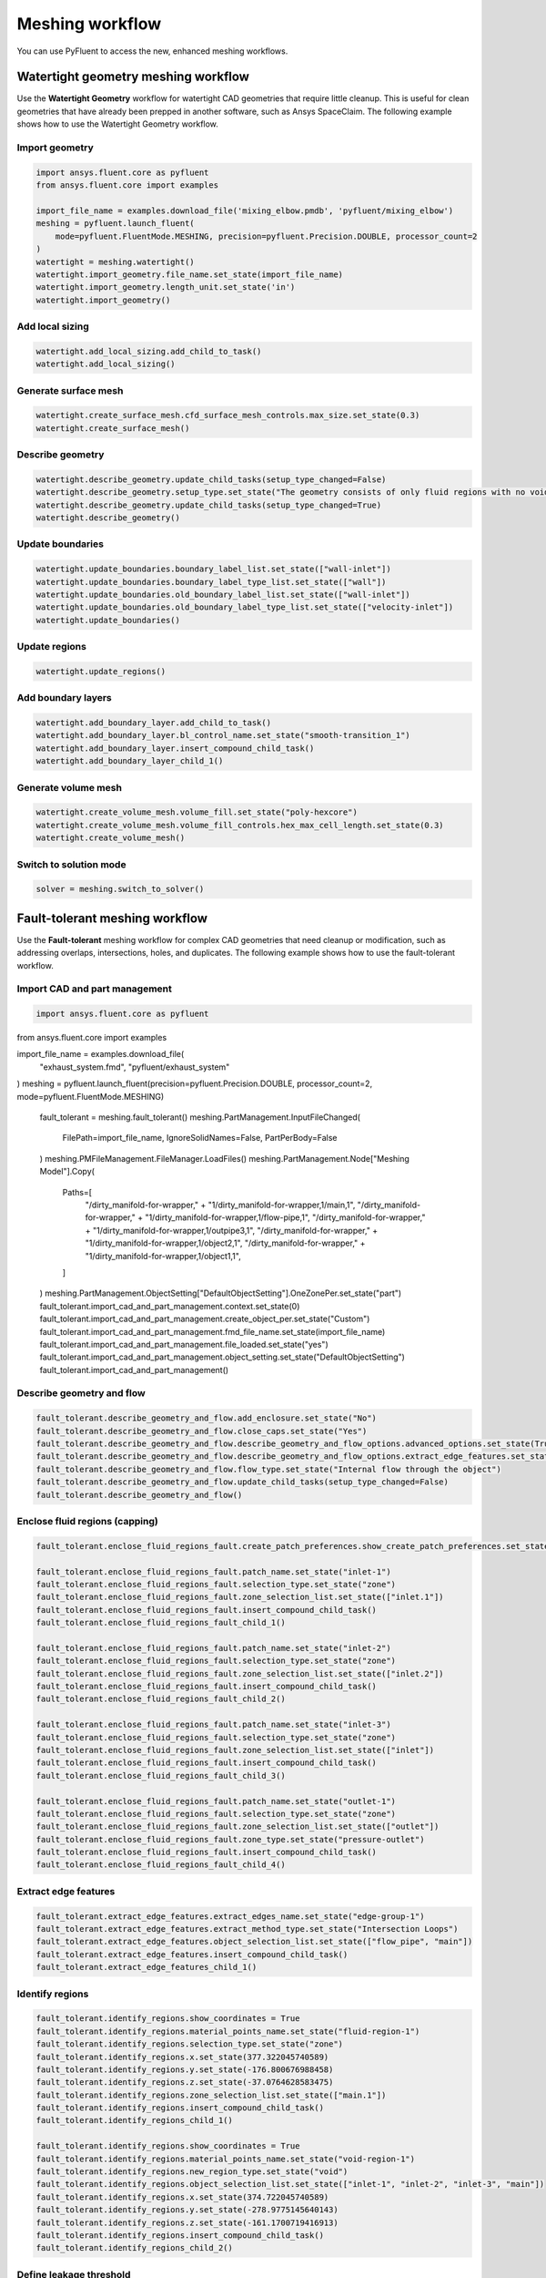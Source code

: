 .. _ref_new_meshing_workflows_guide:

Meshing workflow
================
You can use PyFluent to access the new, enhanced meshing workflows.

Watertight geometry meshing workflow
------------------------------------
Use the **Watertight Geometry** workflow for watertight CAD geometries that
require little cleanup. This is useful for clean geometries that have already
been prepped in another software, such as Ansys SpaceClaim.
The following example shows how to use the Watertight Geometry workflow.

Import geometry
~~~~~~~~~~~~~~~

.. code:: python

    import ansys.fluent.core as pyfluent
    from ansys.fluent.core import examples

    import_file_name = examples.download_file('mixing_elbow.pmdb', 'pyfluent/mixing_elbow')
    meshing = pyfluent.launch_fluent(
        mode=pyfluent.FluentMode.MESHING, precision=pyfluent.Precision.DOUBLE, processor_count=2
    )
    watertight = meshing.watertight()
    watertight.import_geometry.file_name.set_state(import_file_name)
    watertight.import_geometry.length_unit.set_state('in')
    watertight.import_geometry()

Add local sizing
~~~~~~~~~~~~~~~~

.. code:: python

    watertight.add_local_sizing.add_child_to_task()
    watertight.add_local_sizing()

Generate surface mesh
~~~~~~~~~~~~~~~~~~~~~

.. code:: python

    watertight.create_surface_mesh.cfd_surface_mesh_controls.max_size.set_state(0.3)
    watertight.create_surface_mesh()

Describe geometry
~~~~~~~~~~~~~~~~~

.. code:: python

    watertight.describe_geometry.update_child_tasks(setup_type_changed=False)
    watertight.describe_geometry.setup_type.set_state("The geometry consists of only fluid regions with no voids")
    watertight.describe_geometry.update_child_tasks(setup_type_changed=True)
    watertight.describe_geometry()

Update boundaries
~~~~~~~~~~~~~~~~~

.. code:: python

    watertight.update_boundaries.boundary_label_list.set_state(["wall-inlet"])
    watertight.update_boundaries.boundary_label_type_list.set_state(["wall"])
    watertight.update_boundaries.old_boundary_label_list.set_state(["wall-inlet"])
    watertight.update_boundaries.old_boundary_label_type_list.set_state(["velocity-inlet"])
    watertight.update_boundaries()

Update regions
~~~~~~~~~~~~~~

.. code:: python

    watertight.update_regions()

Add boundary layers
~~~~~~~~~~~~~~~~~~~

.. code:: python

    watertight.add_boundary_layer.add_child_to_task()
    watertight.add_boundary_layer.bl_control_name.set_state("smooth-transition_1")
    watertight.add_boundary_layer.insert_compound_child_task()
    watertight.add_boundary_layer_child_1()

Generate volume mesh
~~~~~~~~~~~~~~~~~~~~

.. code:: python

    watertight.create_volume_mesh.volume_fill.set_state("poly-hexcore")
    watertight.create_volume_mesh.volume_fill_controls.hex_max_cell_length.set_state(0.3)
    watertight.create_volume_mesh()

Switch to solution mode
~~~~~~~~~~~~~~~~~~~~~~~

.. code:: python

    solver = meshing.switch_to_solver()

Fault-tolerant meshing workflow
-------------------------------
Use the **Fault-tolerant** meshing workflow for complex CAD geometries that need
cleanup or modification, such as addressing overlaps, intersections, holes, and duplicates.
The following example shows how to use the fault-tolerant workflow.

Import CAD and part management
~~~~~~~~~~~~~~~~~~~~~~~~~~~~~~

.. code:: python

    import ansys.fluent.core as pyfluent
from ansys.fluent.core import examples

import_file_name = examples.download_file(
    "exhaust_system.fmd", "pyfluent/exhaust_system"
)
meshing = pyfluent.launch_fluent(precision=pyfluent.Precision.DOUBLE, processor_count=2, mode=pyfluent.FluentMode.MESHING)
    fault_tolerant = meshing.fault_tolerant()
    meshing.PartManagement.InputFileChanged(
        FilePath=import_file_name, IgnoreSolidNames=False, PartPerBody=False
    )
    meshing.PMFileManagement.FileManager.LoadFiles()
    meshing.PartManagement.Node["Meshing Model"].Copy(
        Paths=[
            "/dirty_manifold-for-wrapper," + "1/dirty_manifold-for-wrapper,1/main,1",
            "/dirty_manifold-for-wrapper," + "1/dirty_manifold-for-wrapper,1/flow-pipe,1",
            "/dirty_manifold-for-wrapper," + "1/dirty_manifold-for-wrapper,1/outpipe3,1",
            "/dirty_manifold-for-wrapper," + "1/dirty_manifold-for-wrapper,1/object2,1",
            "/dirty_manifold-for-wrapper," + "1/dirty_manifold-for-wrapper,1/object1,1",
        ]
    )
    meshing.PartManagement.ObjectSetting["DefaultObjectSetting"].OneZonePer.set_state("part")
    fault_tolerant.import_cad_and_part_management.context.set_state(0)
    fault_tolerant.import_cad_and_part_management.create_object_per.set_state("Custom")
    fault_tolerant.import_cad_and_part_management.fmd_file_name.set_state(import_file_name)
    fault_tolerant.import_cad_and_part_management.file_loaded.set_state("yes")
    fault_tolerant.import_cad_and_part_management.object_setting.set_state("DefaultObjectSetting")
    fault_tolerant.import_cad_and_part_management()

Describe geometry and flow
~~~~~~~~~~~~~~~~~~~~~~~~~~

.. code:: python

    fault_tolerant.describe_geometry_and_flow.add_enclosure.set_state("No")
    fault_tolerant.describe_geometry_and_flow.close_caps.set_state("Yes")
    fault_tolerant.describe_geometry_and_flow.describe_geometry_and_flow_options.advanced_options.set_state(True)
    fault_tolerant.describe_geometry_and_flow.describe_geometry_and_flow_options.extract_edge_features.set_state("Yes")
    fault_tolerant.describe_geometry_and_flow.flow_type.set_state("Internal flow through the object")
    fault_tolerant.describe_geometry_and_flow.update_child_tasks(setup_type_changed=False)
    fault_tolerant.describe_geometry_and_flow()

Enclose fluid regions (capping)
~~~~~~~~~~~~~~~~~~~~~~~~~~~~~~~

.. code:: python

    fault_tolerant.enclose_fluid_regions_fault.create_patch_preferences.show_create_patch_preferences.set_state(False)

    fault_tolerant.enclose_fluid_regions_fault.patch_name.set_state("inlet-1")
    fault_tolerant.enclose_fluid_regions_fault.selection_type.set_state("zone")
    fault_tolerant.enclose_fluid_regions_fault.zone_selection_list.set_state(["inlet.1"])
    fault_tolerant.enclose_fluid_regions_fault.insert_compound_child_task()
    fault_tolerant.enclose_fluid_regions_fault_child_1()

    fault_tolerant.enclose_fluid_regions_fault.patch_name.set_state("inlet-2")
    fault_tolerant.enclose_fluid_regions_fault.selection_type.set_state("zone")
    fault_tolerant.enclose_fluid_regions_fault.zone_selection_list.set_state(["inlet.2"])
    fault_tolerant.enclose_fluid_regions_fault.insert_compound_child_task()
    fault_tolerant.enclose_fluid_regions_fault_child_2()

    fault_tolerant.enclose_fluid_regions_fault.patch_name.set_state("inlet-3")
    fault_tolerant.enclose_fluid_regions_fault.selection_type.set_state("zone")
    fault_tolerant.enclose_fluid_regions_fault.zone_selection_list.set_state(["inlet"])
    fault_tolerant.enclose_fluid_regions_fault.insert_compound_child_task()
    fault_tolerant.enclose_fluid_regions_fault_child_3()

    fault_tolerant.enclose_fluid_regions_fault.patch_name.set_state("outlet-1")
    fault_tolerant.enclose_fluid_regions_fault.selection_type.set_state("zone")
    fault_tolerant.enclose_fluid_regions_fault.zone_selection_list.set_state(["outlet"])
    fault_tolerant.enclose_fluid_regions_fault.zone_type.set_state("pressure-outlet")
    fault_tolerant.enclose_fluid_regions_fault.insert_compound_child_task()
    fault_tolerant.enclose_fluid_regions_fault_child_4()

Extract edge features
~~~~~~~~~~~~~~~~~~~~~

.. code:: python

    fault_tolerant.extract_edge_features.extract_edges_name.set_state("edge-group-1")
    fault_tolerant.extract_edge_features.extract_method_type.set_state("Intersection Loops")
    fault_tolerant.extract_edge_features.object_selection_list.set_state(["flow_pipe", "main"])
    fault_tolerant.extract_edge_features.insert_compound_child_task()
    fault_tolerant.extract_edge_features_child_1()

Identify regions
~~~~~~~~~~~~~~~~

.. code:: python

    fault_tolerant.identify_regions.show_coordinates = True
    fault_tolerant.identify_regions.material_points_name.set_state("fluid-region-1")
    fault_tolerant.identify_regions.selection_type.set_state("zone")
    fault_tolerant.identify_regions.x.set_state(377.322045740589)
    fault_tolerant.identify_regions.y.set_state(-176.800676988458)
    fault_tolerant.identify_regions.z.set_state(-37.0764628583475)
    fault_tolerant.identify_regions.zone_selection_list.set_state(["main.1"])
    fault_tolerant.identify_regions.insert_compound_child_task()
    fault_tolerant.identify_regions_child_1()

    fault_tolerant.identify_regions.show_coordinates = True
    fault_tolerant.identify_regions.material_points_name.set_state("void-region-1")
    fault_tolerant.identify_regions.new_region_type.set_state("void")
    fault_tolerant.identify_regions.object_selection_list.set_state(["inlet-1", "inlet-2", "inlet-3", "main"])
    fault_tolerant.identify_regions.x.set_state(374.722045740589)
    fault_tolerant.identify_regions.y.set_state(-278.9775145640143)
    fault_tolerant.identify_regions.z.set_state(-161.1700719416913)
    fault_tolerant.identify_regions.insert_compound_child_task()
    fault_tolerant.identify_regions_child_2()

Define leakage threshold
~~~~~~~~~~~~~~~~~~~~~~~~

.. code:: python

    fault_tolerant.define_leakage_threshold.add_child.set_state("yes")
    fault_tolerant.define_leakage_threshold.flip_direction.set_state(True)
    fault_tolerant.define_leakage_threshold.plane_direction.set_state("X")
    fault_tolerant.define_leakage_threshold.region_selection_single.set_state("void-region-1")

    fault_tolerant.define_leakage_threshold.arguments.set_state(
        {
            'add_child': 'yes',
            'flip_direction': True,
            'leakage_name': 'leakage-1',
            'plane_direction': 'X',
            'region_selection_single': ['void-region-1'],
        }
    )
    fault_tolerant.define_leakage_threshold.insert_compound_child_task()
    fault_tolerant.define_leakage_threshold_child_1()

Update regions settings
~~~~~~~~~~~~~~~~~~~~~~~

.. code:: python

    fault_tolerant.update_region_settings.all_region_filter_categories.set_state(["2"] * 5 + ["1"] * 2)
    fault_tolerant.update_region_settings.all_region_leakage_size_list.set_state(["none"] * 6 + ["6.4"])
    fault_tolerant.update_region_settings.all_region_linked_construction_surface_list.set_state(["n/a"] * 6 + ["no"])
    fault_tolerant.update_region_settings.all_region_mesh_method_list.set_state(["none"] * 6 + ["wrap"])
    fault_tolerant.update_region_settings.all_region_name_list.set_state([
                "main",
                "flow_pipe",
                "outpipe3",
                "object2",
                "object1",
                "void-region-1",
                "fluid-region-1",
            ])
    fault_tolerant.update_region_settings.all_region_overset_componen_list.set_state(["no"] * 7)
    fault_tolerant.update_region_settings.all_region_source_list.set_state(["object"] * 5 + ["mpt"] * 2)
    fault_tolerant.update_region_settings.all_region_type_list.set_state(["void"] * 6 + ["fluid"])
    fault_tolerant.update_region_settings.all_region_volume_fill_list.set_state(["none"] * 6 + ["tet"])
    fault_tolerant.update_region_settings.filter_category.set_state("Identified Regions")
    fault_tolerant.update_region_settings.all_region_leakage_size_list.set_state([""])
    fault_tolerant.update_region_settings.all_region_mesh_method_list.set_state(["wrap"])
    fault_tolerant.update_region_settings.all_region_name_list.set_state(["fluid-region-1"])
    fault_tolerant.update_region_settings.all_region_overset_componen_list.set_state(["no"])
    fault_tolerant.update_region_settings.all_region_type_list.set_state(["fluid"])
    fault_tolerant.update_region_settings.all_region_volume_fill_list.set_state(["hexcore"])
    fault_tolerant.update_region_settings.all_region_leakage_size_list.set_state([""])
    fault_tolerant.update_region_settings.all_region_mesh_method_list.set_state(["wrap"])
    fault_tolerant.update_region_settings.all_region_name_list.set_state(["fluid-region-1"])
    fault_tolerant.update_region_settings.all_region_overset_componen_list.set_state(["no"])
    fault_tolerant.update_region_settings.all_region_type_list.set_state(["fluid"])
    fault_tolerant.update_region_settings.all_region_volume_fill_list.set_state(["tet"])
    fault_tolerant.update_region_settings()

Choose mesh control options
~~~~~~~~~~~~~~~~~~~~~~~~~~~

.. code:: python

    fault_tolerant.choose_mesh_control_options()

Generate surface mesh
~~~~~~~~~~~~~~~~~~~~~

.. code:: python

    fault_tolerant.generate_surface_mesh()

Update boundaries
~~~~~~~~~~~~~~~~~

.. code:: python

    fault_tolerant.update_boundaries_ftm()

Add boundary layers
~~~~~~~~~~~~~~~~~~~

.. code:: python

    fault_tolerant.add_boundary_layer_ftm.bl_control_name.set_state("aspect-ratio_1")
    fault_tolerant.add_boundary_layer_ftm.insert_compound_child_task()
    fault_tolerant.add_boundary_layer_ftm_child_1()

Generate volume mesh
~~~~~~~~~~~~~~~~~~~~

.. code:: python

    fault_tolerant.create_volume_mesh.all_region_name_list.set_state([
                "main",
                "flow_pipe",
                "outpipe3",
                "object2",
                "object1",
                "void-region-1",
                "fluid-region-1",
            ])
    fault_tolerant.create_volume_mesh.all_region_size_list.set_state(["11.33375"] * 7)
    fault_tolerant.create_volume_mesh.all_region_volume_fill_list.set_state(["none"] * 6 + ["tet"])
    fault_tolerant.create_volume_mesh()

Switch to solution mode
~~~~~~~~~~~~~~~~~~~~~~~

.. code:: python

    solver = meshing.switch_to_solver()


2D meshing workflow
-------------------
Use the **2D** meshing workflow to mesh specific two-dimensional geometries.
The following example shows how to use the 2D meshing workflow.

Import geometry
~~~~~~~~~~~~~~~

.. code:: python

    import ansys.fluent.core as pyfluent
    from ansys.fluent.core import examples

    import_file_name = examples.download_file('NACA0012.fmd', 'pyfluent/airfoils')
    meshing = pyfluent.launch_fluent(
        mode=pyfluent.FluentMode.MESHING, precision=pyfluent.Precision.DOUBLE, processor_count=2
    )
    two_dim_mesh = meshing.two_dimensional_meshing()

    two_dim_mesh.load_cad_geometry_2d.file_name = import_file_name
    two_dim_mesh.load_cad_geometry_2d.length_unit = "mm"
    two_dim_mesh.load_cad_geometry_2d.refaceting.refacet = False
    two_dim_mesh.load_cad_geometry_2d()

Set regions and boundaries
~~~~~~~~~~~~~~~~~~~~~~~~~~

.. code:: python

    two_dim_mesh.update_regions_2d()
    two_dim_mesh.update_boundaries_2d.selection_type = "zone"
    two_dim_mesh.update_boundaries_2d()

Define global sizing
~~~~~~~~~~~~~~~~~~~~

.. code:: python

    two_dim_mesh.define_global_sizing_2d.curvature_normal_angle = 20
    two_dim_mesh.define_global_sizing_2d.max_size = 2000.0
    two_dim_mesh.define_global_sizing_2d.min_size = 5.0
    two_dim_mesh.define_global_sizing_2d.size_functions = "Curvature"
    two_dim_mesh.define_global_sizing_2d()

Adding BOI
~~~~~~~~~~

.. code:: python

    two_dim_mesh.add_local_sizing_2d.add_child = "yes"
    two_dim_mesh.add_local_sizing_2d.boi_control_name = "boi_1"
    two_dim_mesh.add_local_sizing_2d.boi_execution = "Body Of Influence"
    two_dim_mesh.add_local_sizing_2d.boi_face_label_list = ["boi"]
    two_dim_mesh.add_local_sizing_2d.boi_size = 50.0
    two_dim_mesh.add_local_sizing_2d.boi_zoneor_label = "label"
    two_dim_mesh.add_local_sizing_2d.draw_size_control = True
    two_dim_mesh.add_local_sizing_2d.add_child_and_update(defer_update=False)

Set edge sizing
~~~~~~~~~~~~~~~

.. code:: python

    two_dim_mesh.add_local_sizing_2d.add_child = "yes"
    two_dim_mesh.add_local_sizing_2d.boi_control_name = "edgesize_1"
    two_dim_mesh.add_local_sizing_2d.boi_execution = "Edge Size"
    two_dim_mesh.add_local_sizing_2d.boi_size = 5.0
    two_dim_mesh.add_local_sizing_2d.boi_zoneor_label = "label"
    two_dim_mesh.add_local_sizing_2d.draw_size_control = True
    two_dim_mesh.add_local_sizing_2d.edge_label_list = ["airfoil-te"]
    two_dim_mesh.add_local_sizing_2d.add_child_and_update(defer_update=False)

Set curvature sizing
~~~~~~~~~~~~~~~~~~~~

.. code:: python

    two_dim_mesh.add_local_sizing_2d.add_child = "yes"
    two_dim_mesh.add_local_sizing_2d.boi_control_name = "curvature_1"
    two_dim_mesh.add_local_sizing_2d.boi_curvature_normal_angle = 10
    two_dim_mesh.add_local_sizing_2d.boi_execution = "Curvature"
    two_dim_mesh.add_local_sizing_2d.boi_max_size = 2
    two_dim_mesh.add_local_sizing_2d.boi_min_size = 1.5
    two_dim_mesh.add_local_sizing_2d.boi_scope_to = "edges"
    two_dim_mesh.add_local_sizing_2d.boi_zoneor_label = "label"
    two_dim_mesh.add_local_sizing_2d.draw_size_control = True
    two_dim_mesh.add_local_sizing_2d.edge_label_list = ["airfoil"]
    two_dim_mesh.add_local_sizing_2d.add_child_and_update(defer_update=False)

Add boundary layer
~~~~~~~~~~~~~~~~~~

.. code:: python

    two_dim_mesh.add_2d_boundary_layers.add_child = "yes"
    two_dim_mesh.add_2d_boundary_layers.bl_control_name = "aspect-ratio_1"
    two_dim_mesh.add_2d_boundary_layers.number_of_layers = 4
    two_dim_mesh.add_2d_boundary_layers.offset_method_type = "aspect-ratio"
    two_dim_mesh.add_2d_boundary_layers.add_child_and_update(defer_update=False)

Generate surface mesh
~~~~~~~~~~~~~~~~~~~~~

.. code:: python

    two_dim_mesh.generate_initial_surface_mesh.surface2_d_preferences.merge_edge_zones_based_on_labels = (
        "no"
    )
    two_dim_mesh.generate_initial_surface_mesh.surface2_d_preferences.merge_face_zones_based_on_labels = (
        "no"
    )
    two_dim_mesh.generate_initial_surface_mesh.surface2_d_preferences.show_advanced_options = (
        True
    )
    two_dim_mesh.generate_initial_surface_mesh()

    two_dim_mesh.task("aspect-ratio_1").revert()
    two_dim_mesh.task("aspect-ratio_1").add_child = "yes"
    two_dim_mesh.task("aspect-ratio_1").bl_control_name = "uniform_1"
    two_dim_mesh.task("aspect-ratio_1").first_layer_height = 2
    two_dim_mesh.task("aspect-ratio_1").number_of_layers = 4
    two_dim_mesh.task("aspect-ratio_1").offset_method_type = "uniform"
    two_dim_mesh.task("aspect-ratio_1")()

    two_dim_mesh.generate_initial_surface_mesh.surface2_d_preferences.merge_edge_zones_based_on_labels = (
        "no"
    )
    two_dim_mesh.generate_initial_surface_mesh.surface2_d_preferences.merge_face_zones_based_on_labels = (
        "no"
    )
    two_dim_mesh.generate_initial_surface_mesh.surface2_d_preferences.show_advanced_options = (
        True
    )
    two_dim_mesh.generate_initial_surface_mesh()

    two_dim_mesh.task("uniform_1").revert()
    two_dim_mesh.task("uniform_1").add_child = "yes"
    two_dim_mesh.task("uniform_1").bl_control_name = "smooth-transition_1"
    two_dim_mesh.task("uniform_1").first_layer_height = 2
    two_dim_mesh.task("uniform_1").number_of_layers = 7
    two_dim_mesh.task("uniform_1").offset_method_type = "smooth-transition"
    two_dim_mesh.task("uniform_1")()

    two_dim_mesh.generate_initial_surface_mesh.surface2_d_preferences.merge_edge_zones_based_on_labels = (
        "no"
    )
    two_dim_mesh.generate_initial_surface_mesh.surface2_d_preferences.merge_face_zones_based_on_labels = (
        "no"
    )
    two_dim_mesh.generate_initial_surface_mesh.surface2_d_preferences.show_advanced_options = (
        True
    )
    two_dim_mesh.generate_initial_surface_mesh()

Switch to solution mode
~~~~~~~~~~~~~~~~~~~~~~~

Switching to solver is not allowed in 2D Meshing mode.


Creating new meshing workflow
-----------------------------
Use the ``create_workflow()`` method to create a custom workflow.
The following example shows how to use this method.

Create workflow
~~~~~~~~~~~~~~~

.. code:: python

    import ansys.fluent.core as pyfluent
    from ansys.fluent.core import examples

    import_file_name = examples.download_file('mixing_elbow.pmdb', 'pyfluent/mixing_elbow')
    meshing = pyfluent.launch_fluent(
        mode=pyfluent.FluentMode.MESHING, precision=pyfluent.Precision.DOUBLE, processor_count=2
    )
    created_workflow = meshing.create_workflow()

Insert first task
~~~~~~~~~~~~~~~~~

.. code:: python

    created_workflow.insertable_tasks.import_geometry.insert()
    created_workflow.import_geometry.file_name.set_state(import_file_name)
    created_workflow.import_geometry.length_unit.set_state('in')
    created_workflow.import_geometry()

Insert next task
~~~~~~~~~~~~~~~~

.. code:: python

    created_workflow.import_geometry.insertable_tasks.add_local_sizing.insert()
    created_workflow.add_local_sizing()


Loading a saved meshing workflow
--------------------------------
Use the ``load_workflow()`` method to create a custom workflow.
The following example shows how to use this method.

Load workflow
~~~~~~~~~~~~~

.. code:: python

    import ansys.fluent.core as pyfluent
    from ansys.fluent.core import examples

    saved_workflow_path = examples.download_file(
        "sample_watertight_workflow.wft", "pyfluent/meshing_workflow"
    )
    meshing = pyfluent.launch_fluent(
        mode=pyfluent.FluentMode.MESHING, precision=pyfluent.Precision.DOUBLE, processor_count=2
    )
    loaded_workflow = meshing.load_workflow(file_path=saved_workflow_path)


Insert new task
---------------
You can insert new tasks into the meshing workflow in an object-oriented manner.

.. code:: python

    import ansys.fluent.core as pyfluent

    meshing = pyfluent.launch_fluent(
        mode=pyfluent.FluentMode.MESHING, precision=pyfluent.Precision.DOUBLE, processor_count=2
    )
    watertight = meshing.watertight()
    watertight.import_geometry.insertable_tasks()
    watertight.import_geometry.insertable_tasks.set_up_rotational_periodic_boundaries.insert()

Duplicate tasks
~~~~~~~~~~~~~~~

.. code:: python

    watertight.import_geometry.insertable_tasks.import_boi_geometry.insert()
    watertight.import_geometry.insertable_tasks.import_boi_geometry.insert()
    assert watertight.import_boi_geometry.arguments()
    assert watertight.import_boi_geometry_1.arguments()


Current meshing workflow
------------------------
Use the ``current_workflow`` property to access an already loaded workflow.
The following example shows how to use this method.

Current workflow
~~~~~~~~~~~~~~~~

.. code:: python

    meshing.current_workflow

.. Note::
   The ``current_workflow`` property raises an attribute error when no workflow is initialized.


Mark as updated
---------------
Use the ``mark_as_updated()`` method to forcefully mark a task as updated.

.. code:: python

    watertight.import_geometry.mark_as_updated()


Sample use of ``arguments``
----------------------------
This simple example shows how to use the ``arguments`` attributes and explicit
attribute access methods in a watertight geometry meshing workflow.

.. Note::
   The ``command_arguments()`` method is deprecated.

.. code:: python

    >>> import ansys.fluent.core as pyfluent
    >>> from ansys.fluent.core import examples

    >>> import_file_name = examples.download_file("mixing_elbow.pmdb", "pyfluent/mixing_elbow")
    >>> meshing = pyfluent.launch_fluent(
    >>>     mode=pyfluent.FluentMode.MESHING,
    >>>     precision=pyfluent.Precision.DOUBLE,
    >>>     processor_count=2
    >>> )
    >>> watertight = meshing.watertight()

    >>> import_geometry = watertight.import_geometry
    >>> import_geometry.arguments()
    >>> import_geometry.arguments.file_name.is_read_only()
    >>> import_geometry.arguments.length_unit.is_active()
    >>> import_geometry.arguments.length_unit.allowed_values()
    >>> import_geometry.arguments.length_unit.default_value()
    >>> import_geometry.arguments.length_unit()
    >>> import_geometry.arguments.cad_import_options.one_zone_per()
    >>> import_geometry.arguments.cad_import_options.feature_angle.min()
